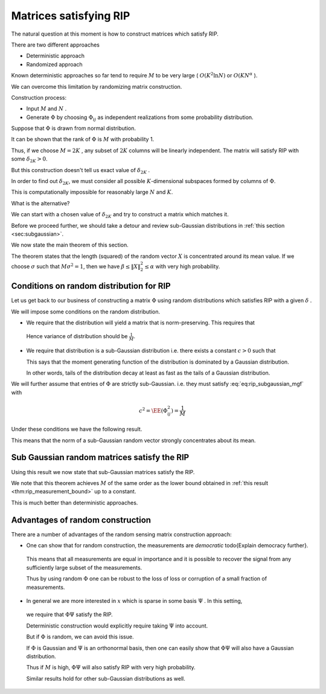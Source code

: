 Matrices satisfying RIP
===================================================

.. highlight:: matlab


The natural question at this moment is how to construct matrices which satisfy RIP.

There are two different approaches


*  Deterministic approach
*  Randomized approach


Known deterministic approaches so far tend to require  :math:`M`  to be very large ( :math:`O(K^2 \ln N)`  or  :math:`O(KN^{\alpha}` ). 

We can overcome this limitation by randomizing matrix construction.

Construction process:

*  Input  :math:`M`  and  :math:`N` .
*  Generate  :math:`\Phi`  by choosing  :math:`\Phi_{ij}`  
   as independent realizations from some probability distribution.


Suppose that  :math:`\Phi`  is drawn from normal distribution.

It can be shown that the rank of  :math:`\Phi`  is  
:math:`M`  with probability 1. 


.. example:: Random matrices are full rank.

    We can verify this fact by doing a small computer simulation.
    
    .. literalinclude:: ./demo_random_matrix_rank.m
    
    Above program generates a number of random matrices and measures 
    their ranks. It verifies whether they are full rank or not.
    
    Here is a sample output:
    
    ::

        Number of trials: 10000
        Number of full rank matrices: 10000
        Percentage of full rank matrices: 100.00 %




Thus, if we choose  :math:`M=2K` ,  any subset of  
:math:`2K`  columns will be linearly independent.
The matrix will satisfy RIP with some  :math:`\delta_{2K} > 0`.

But this construction doesn't tell us exact value of  :math:`\delta_{2K}` .

In order to find out  :math:`\delta_{2K}`, 
we must consider all possible  :math:`K`-dimensional 
subspaces formed by columns of :math:`\Phi`. 

This is computationally impossible for reasonably large  
:math:`N`  and  :math:`K`.

What is the alternative?

We can start with a chosen value of  
:math:`\delta_{2K}`  and try to construct a matrix which matches 
it.


Before we proceed further, we should take a 
detour and review sub-Gaussian distributions in 
:ref:`this section <sec:subgaussian>`.

We now state the main theorem of this section.

.. theorem:: 

    Suppose that  :math:`X = [X_1, X_2, \dots, X_M]`  
    where each  :math:`X_i`  is i.i.d. with  
    :math:`X_i \sim \Sub (c^2)`  and
    :math:`\EE (X_i^2) = \sigma^2` . Then
    
    .. math::
         \EE (\| X\|_2^2) = M \sigma^2 
    
    Moreover, for any  :math:`\alpha \in (0,1)`  and for any  
    :math:`\beta \in [c^2/\sigma^2, \beta_{\text{max}}]`, there exists
    a constant  :math:`\kappa^* \geq 4`  depending only on   :math:`\beta_{\text{max}}`  and the ratio  :math:`\sigma^2/c^2`  such that
        
    .. math::
         \PP(\| X\|_2^2 \leq \alpha M \sigma^2) \leq \exp \left  ( -\frac{M(1-\alpha)^2}{\kappa^*} \right ) 
    
    and   
    
    .. math::
         \PP(\| X\|_2^2 \geq \beta M \sigma^2) \leq \exp \left  ( -\frac{M(\beta-1)^2}{\kappa^*} \right ) 


The theorem states that the length (squared) of the random vector 
:math:`X` is concentrated around its mean value. If we choose
:math:`\sigma` such that :math:`M \sigma^2 = 1`, then we have
:math:`\beta \leq \| X \|_2^2 \leq \alpha` with very high probability.


 
Conditions on random distribution for RIP
----------------------------------------------------


Let us get back to our business of constructing a matrix  :math:`\Phi`  using random distributions
which satisfies RIP with a given  :math:`\delta` .

We will impose some conditions on the random distribution.



*  We require that the distribution will yield a matrix that is norm-preserving. 
   This requires that
  
  .. math::
    :label: eq:rip_subgaussian_variance

        \EE (\Phi_{ij}^2) = \frac{1}{M}

  Hence variance of distribution should be  :math:`\frac{1}{M}`.
* We require that distribution is a sub-Gaussian distribution i.e. there exists 
  a constant  :math:`c > 0`  such that
  
  .. math::
    :label: eq:rip_subgaussian_mgf

        \EE(\exp(\Phi_{ij} t)) \leq \exp \left (\frac{c^2 t^2}{2} \right )

  This says that the moment generating function of the distribution is dominated 
  by a Gaussian distribution.
  
  In other words, tails of the distribution decay at least as fast as the 
  tails of a Gaussian distribution.

We will further assume that entries of  :math:`\Phi`  are strictly sub-Gaussian.
i.e. they must satisfy :eq:`eq:rip_subgaussian_mgf` with
  
.. math:: 

      c^2 = \EE (\Phi_{ij}^2) = \frac{1}{M}

Under these conditions we have the following result. 

.. corollary:: 

    Suppose that  :math:`\Phi`  is an  :math:`M\times N`  matrix whose entries  
    :math:`\Phi_{ij}`  are i.i.d. with :math:`\Phi_{ij}`  drawn according to a
    strictly sub-Gaussian distribution with  :math:`c^2 = \frac{1}{M^2}`.
    
    Let  :math:`Y = \Phi x`  for  :math:`x \in \RR^N`. 
    Then for any  :math:`\epsilon > 0`  and any  :math:`x \in \RR^N` ,
    
    .. math::
          \EE ( \| Y \|_2^2) = \| x \|_2^2
    
    and
    
    .. math::
          \PP ( \| Y \|^2_2 - \| x \|_2^2 \geq \epsilon \| x \|_2^2 ) \leq 2 \exp \left ( - \frac{M \epsilon^2}{\kappa^*} \right) 
    
    where  :math:`\kappa^* = \frac{2}{1 - \ln(2)} \approx 6.5178` .

This means that the norm of a sub-Gaussian random vector strongly concentrates 
about its mean.
 
Sub Gaussian random matrices satisfy the RIP
----------------------------------------------------

Using this result we now state that sub-Gaussian matrices satisfy the RIP.

.. theorem:: 

    Fix  :math:`\delta \in (0,1)` .  Let  :math:`\Phi`  be an  :math:`M\times N`  random matrix whose entries  :math:`\Phi_{ij}`  are i.i.d. with
    :math:`\Phi_{ij}`  drawn according to a strictly sub-Gaussian 
    distribution with  :math:`c^2 = \frac{1}{M}` . If
    
    .. math::
          M \geq \kappa_1 K \ln \left ( \frac{N}{K} \right ),
    
    then  :math:`\Phi`  satisfies the RIP of order  :math:`K`  with the 
    prescribed  :math:`\delta`  with probability exceeding 
    :math:`1 - 2e^{-\kappa_2 M}` , where  :math:`\kappa_1`  is arbitrary and
    
    .. math::
          \kappa_2 = \frac{\delta^2 }{2 \kappa^*}  - \frac{1}{\kappa_1} \ln \left ( \frac{42 e}{\delta} \right ) 
    
We note that this theorem achieves  :math:`M`  of the same order as 
the lower bound obtained in 
:ref:`this result <thm:rip_measurement_bound>` up to a constant. 

This is much better than deterministic approaches.
 
Advantages of random construction
----------------------------------------------------


There are a number of advantages of the random sensing matrix construction approach:


*  One can show that for random construction, the measurements are  *democratic* \todo{Explain democracy further}.
  This means that all measurements are equal in importance and it is possible to recover the
  signal from any sufficiently large subset of the measurements.
 
  Thus by using random  :math:`\Phi`  one can be robust to the loss of loss or corruption of a small fraction
  of measurements.
*  In general we are more interested in  :math:`x`  which is sparse in some basis  :math:`\Psi` . In this setting,
  we require that  :math:`\Phi \Psi`  satisfy the RIP.
  
  Deterministic construction would explicitly require taking  :math:`\Psi`  into account.
  
  But if  :math:`\Phi`  is random, we can avoid this issue.
  
  If  :math:`\Phi`  is Gaussian and  :math:`\Psi`  is an orthonormal basis, then one can easily show that  :math:`\Phi \Psi`  will also
  have a Gaussian distribution.
  
  Thus if  :math:`M`  is high,  :math:`\Phi \Psi`  will also satisfy RIP with very high probability.
  
  Similar results hold for other sub-Gaussian distributions as well.

 

